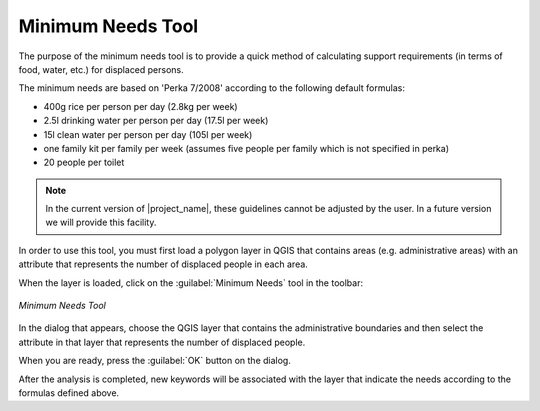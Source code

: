 .. _minimum_needs:

Minimum Needs Tool
==================

The purpose of the minimum needs tool is to provide a quick method of
calculating support requirements (in terms of food, water, etc.) for displaced
persons.

The minimum needs are based on 'Perka 7/2008' according to the following
default formulas:

* 400g rice per person per day (2.8kg per week)
* 2.5l drinking water per person per day (17.5l per week)
* 15l clean water per person per day (105l per week)
* one family kit per family per week (assumes five people per family which is
  not specified in perka)
* 20 people per toilet

.. note:: In the current version of |project_name|, these guidelines cannot be
   adjusted by the user. In a future version we will provide this facility.

In order to use this tool, you must first load a polygon layer in QGIS that
contains areas (e.g. administrative areas) with an attribute that represents
the number of displaced people in each area.

When the layer is loaded, click on the :guilabel:`Minimum Needs` tool in the
toolbar:

.. figure:: /static/user-docs/minimum_needs_tool.*
   :scale: 75 %
   :alt: Minimum Needs Tool
   :align: center

   *Minimum Needs Tool*

In the dialog that appears, choose the QGIS layer that contains the
administrative boundaries and then select the attribute in that layer that
represents the number of displaced people.

When you are ready, press the :guilabel:`OK` button on the dialog.

After the analysis is completed, new keywords will be associated with the
layer that indicate the needs according to the formulas defined above.
